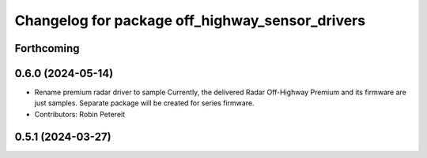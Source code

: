 ^^^^^^^^^^^^^^^^^^^^^^^^^^^^^^^^^^^^^^^^^^^^^^^^
Changelog for package off_highway_sensor_drivers
^^^^^^^^^^^^^^^^^^^^^^^^^^^^^^^^^^^^^^^^^^^^^^^^

Forthcoming
-----------

0.6.0 (2024-05-14)
------------------
* Rename premium radar driver to sample
  Currently, the delivered Radar Off-Highway Premium and its firmware are just samples.
  Separate package will be created for series firmware.
* Contributors: Robin Petereit

0.5.1 (2024-03-27)
------------------
